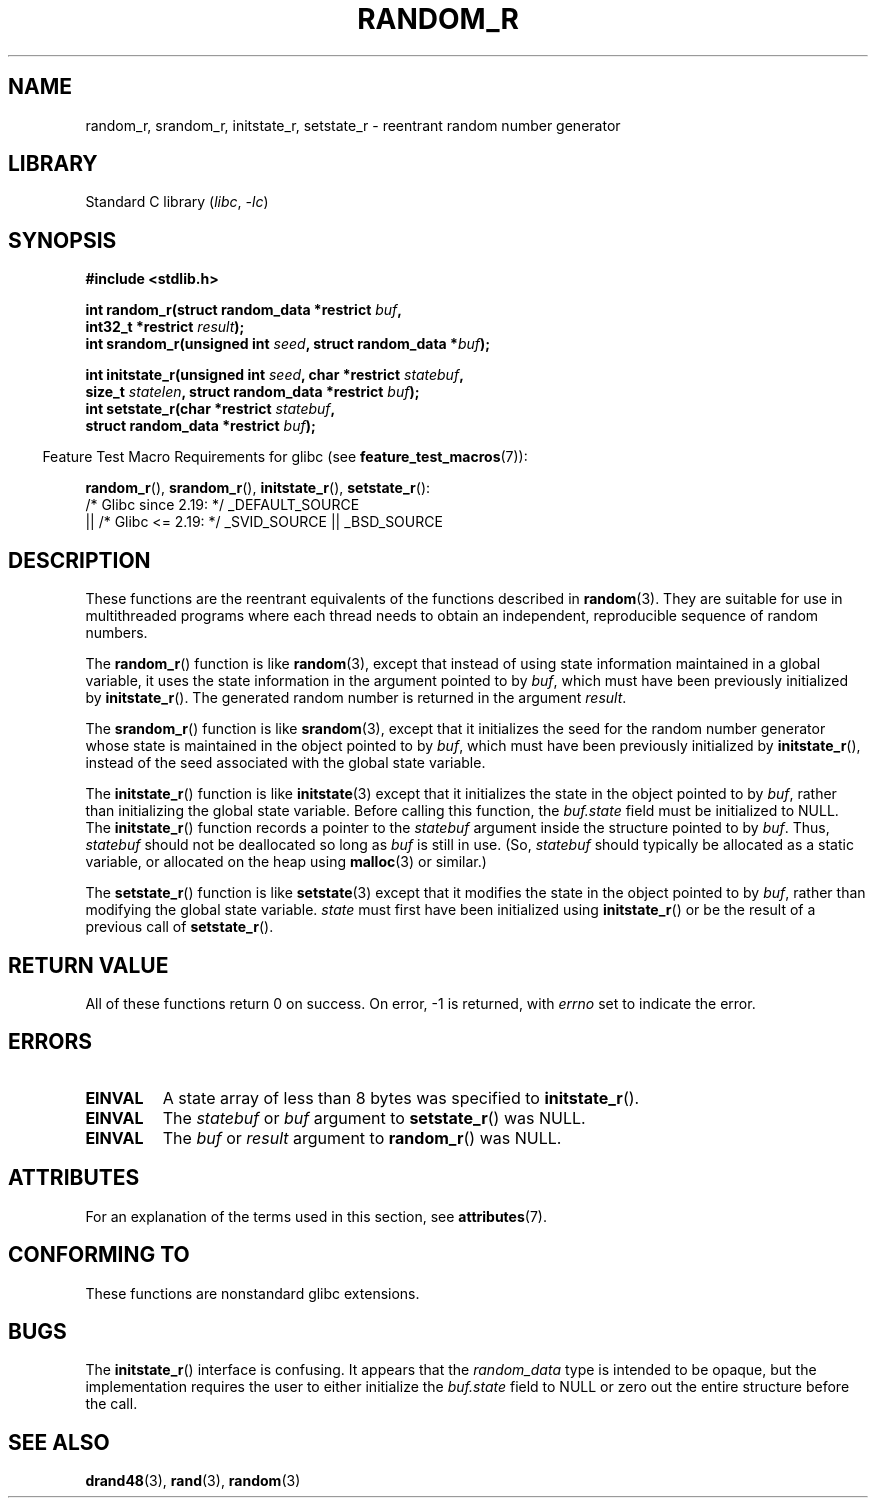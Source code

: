 .\" Copyright 2008 Michael Kerrisk <mtk.manpages@gmail.com>
.\"
.\" SPDX-License-Identifier: Linux-man-pages-copyleft
.\"
.\"
.TH RANDOM_R 3  2021-03-22 "GNU" "Linux Programmer's Manual"
.SH NAME
random_r, srandom_r, initstate_r, setstate_r \- reentrant
random number generator
.SH LIBRARY
Standard C library
.RI ( libc ", " -lc )
.SH SYNOPSIS
.nf
.B #include <stdlib.h>
.PP
.BI "int random_r(struct random_data *restrict " buf ,
.BI "             int32_t *restrict " result );
.BI "int srandom_r(unsigned int " seed ", struct random_data *" buf );
.PP
.BI "int initstate_r(unsigned int " seed ", char *restrict " statebuf ,
.BI "             size_t " statelen ", struct random_data *restrict " buf );
.BI "int setstate_r(char *restrict " statebuf ,
.BI "             struct random_data *restrict " buf );
.fi
.PP
.RS -4
Feature Test Macro Requirements for glibc (see
.BR feature_test_macros (7)):
.RE
.PP
.BR random_r (),
.BR srandom_r (),
.BR initstate_r (),
.BR setstate_r ():
.nf
    /* Glibc since 2.19: */ _DEFAULT_SOURCE
        || /* Glibc <= 2.19: */ _SVID_SOURCE || _BSD_SOURCE
.fi
.SH DESCRIPTION
These functions are the reentrant equivalents
of the functions described in
.BR random (3).
They are suitable for use in multithreaded programs where each thread
needs to obtain an independent, reproducible sequence of random numbers.
.PP
The
.BR random_r ()
function is like
.BR random (3),
except that instead of using state information maintained
in a global variable,
it uses the state information in the argument pointed to by
.IR buf ,
which must have been previously initialized by
.BR initstate_r ().
The generated random number is returned in the argument
.IR result .
.PP
The
.BR srandom_r ()
function is like
.BR srandom (3),
except that it initializes the seed for the random number generator
whose state is maintained in the object pointed to by
.IR buf ,
which must have been previously initialized by
.BR initstate_r (),
instead of the seed associated with the global state variable.
.PP
The
.BR initstate_r ()
function is like
.BR initstate (3)
except that it initializes the state in the object pointed to by
.IR buf ,
rather than initializing the global state variable.
Before calling this function, the
.IR buf.state
field must be initialized to NULL.
The
.BR initstate_r ()
function records a pointer to the
.I statebuf
argument inside the structure pointed to by
.IR buf .
Thus,
.IR statebuf
should not be deallocated so long as
.IR buf
is still in use.
(So,
.I statebuf
should typically be allocated as a static variable,
or allocated on the heap using
.BR malloc (3)
or similar.)
.PP
The
.BR setstate_r ()
function is like
.BR setstate (3)
except that it modifies the state in the object pointed to by
.IR buf ,
rather than modifying the global state variable.
\fIstate\fP must first have been initialized
using
.BR initstate_r ()
or be the result of a previous call of
.BR setstate_r ().
.SH RETURN VALUE
All of these functions return 0 on success.
On error, \-1 is returned, with
.I errno
set to indicate the error.
.SH ERRORS
.TP
.B EINVAL
A state array of less than 8 bytes was specified to
.BR initstate_r ().
.TP
.B EINVAL
The
.I statebuf
or
.I buf
argument to
.BR setstate_r ()
was NULL.
.TP
.B EINVAL
The
.I buf
or
.I result
argument to
.BR random_r ()
was NULL.
.SH ATTRIBUTES
For an explanation of the terms used in this section, see
.BR attributes (7).
.ad l
.nh
.TS
allbox;
lbx lb lb
l l l.
Interface	Attribute	Value
T{
.BR random_r (),
.BR srandom_r (),
.BR initstate_r (),
.BR setstate_r ()
T}	Thread safety	MT-Safe race:buf
.TE
.hy
.ad
.sp 1
.SH CONFORMING TO
These functions are nonstandard glibc extensions.
.\" These functions appear to be on Tru64, but don't seem to be on
.\" Solaris, HP-UX, or FreeBSD.
.SH BUGS
The
.BR initstate_r ()
interface is confusing.
.\" FIXME . https://sourceware.org/bugzilla/show_bug.cgi?id=3662
It appears that the
.IR random_data
type is intended to be opaque,
but the implementation requires the user to either initialize the
.I buf.state
field to NULL or zero out the entire structure before the call.
.SH SEE ALSO
.BR drand48 (3),
.BR rand (3),
.BR random (3)
